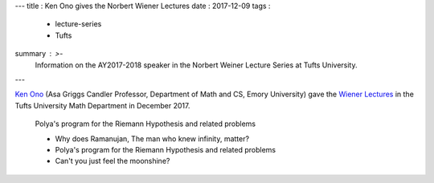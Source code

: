 ---
title   : Ken Ono gives the Norbert Wiener Lectures
date    : 2017-12-09
tags    :
  - lecture-series
  - Tufts
summary : >-
  Information on the AY2017-2018 speaker in the Norbert Weiner Lecture Series at Tufts University.
---

`Ken Ono`_ (Asa Griggs Candler Professor, Department of Math and CS,
Emory University) gave the `Wiener Lectures`_ in the Tufts University
Math Department in December 2017.

.. _Ken Ono: http://www.mathcs.emory.edu/~ono/
.. _Wiener Lectures: http://math.tufts.edu/seminars/lecturesWiener.htm

  Polya's program for the Riemann Hypothesis and related problems

  + Why does Ramanujan, The man who knew infinity, matter?
  
  + Polya's program for the Riemann Hypothesis and related problems
  
  + Can't you just feel the moonshine?

.. container:: images
   :class: image-wrapper-1

   .. image:: /assets/images/2017-Wiener-Ono.jpg
      :class: image
